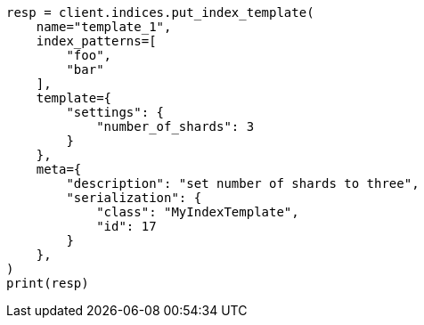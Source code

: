 // This file is autogenerated, DO NOT EDIT
// indices/put-index-template.asciidoc:296

[source, python]
----
resp = client.indices.put_index_template(
    name="template_1",
    index_patterns=[
        "foo",
        "bar"
    ],
    template={
        "settings": {
            "number_of_shards": 3
        }
    },
    meta={
        "description": "set number of shards to three",
        "serialization": {
            "class": "MyIndexTemplate",
            "id": 17
        }
    },
)
print(resp)
----
